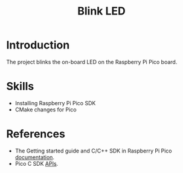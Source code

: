 #+TITLE: Blink LED

* Introduction

The project blinks the on-board LED on the Raspberry Pi Pico board.

* Skills

- Installing Raspberry Pi Pico SDK
- CMake changes for Pico

* References

- The Getting started guide and C/C++ SDK in Raspberry Pi Pico
  [[https://www.raspberrypi.com/documentation/microcontrollers/raspberry-pi-pico.html][documentation]].
- Pico C SDK [[https://www.raspberrypi.com/documentation/pico-sdk/hardware.html#ga71d35b29e897b9bb4fc881b587b08cab][APIs]].
